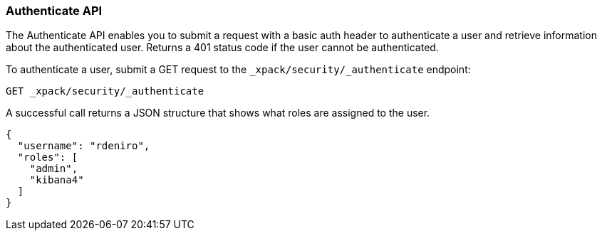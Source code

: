 [[security-api-authenticate]]
=== Authenticate API

The Authenticate API enables you to submit a request with a basic auth header to
authenticate a user and retrieve information about the authenticated user.
Returns a 401 status code if the user cannot be authenticated.

To authenticate a user, submit a GET request to the `_xpack/security/_authenticate` endpoint:

[source,js]
--------------------------------------------------
GET _xpack/security/_authenticate
--------------------------------------------------
// CONSOLE

A successful call returns a JSON structure that shows what roles are assigned
to the user.

[source,js]
--------------------------------------------------
{
  "username": "rdeniro",
  "roles": [
    "admin",
    "kibana4"
  ]
}
--------------------------------------------------
